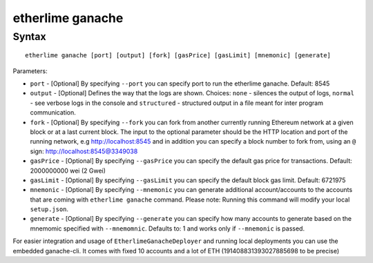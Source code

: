 etherlime ganache
*****************

Syntax
------

::

    etherlime ganache [port] [output] [fork] [gasPrice] [gasLimit] [mnemonic] [generate]

Parameters:

* ``port`` - [Optional] By specifying ``--port`` you can specify port to run the etherlime ganache. Default: 8545
* ``output`` - [Optional] Defines the way that the logs are shown. Choices: ``none`` - silences the output of logs, ``normal`` - see verbose logs in the console and ``structured`` - structured output in a file meant for inter program communication.
* ``fork`` - [Optional] By specifying ``--fork`` you can fork from another currently running Ethereum network at a given block or at a last current block. The input to the optional parameter should be the HTTP location and port of the running network, e.g http://localhost:8545 and in addition you can specify a block number to fork from, using an ``@`` sign: http://localhost:8545@3349038
* ``gasPrice`` - [Optional] By specifying ``--gasPrice`` you can specify the default gas price for transactions. Default: 2000000000 wei (2 Gwei)
* ``gasLimit`` - [Optional] By specifying ``--gasLimit`` you can specify the default block gas limit. Default: 6721975
* ``mnemonic`` - [Optional] By specifying ``--mnemonic`` you can generate additional account/accounts to the accounts that are coming with ``etherlime ganache`` command. Please note: Running this command will modify your local ``setup.json``. 
* ``generate`` - [Optional] By specifying ``--generate`` you can specify how many accounts to generate based on the mnemomic specified with ``--mnemomnic``. Defaults to: 1 and works only if ``--mnemonic`` is passed.





For easier integration and usage of ``EtherlimeGanacheDeployer`` and running local deployments you can use the embedded ganache-cli. It comes with fixed 10 accounts and a lot of ETH (191408831393027885698 to be precise)

